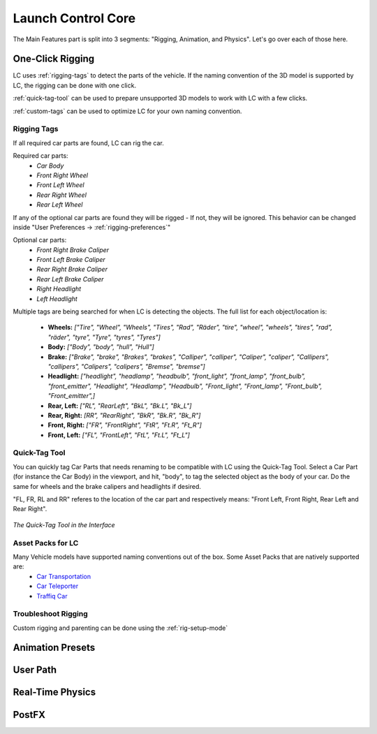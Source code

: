 Launch Control Core
===================================
The Main Features part is split into 3 segments: "Rigging, Animation, and Physics".
Let's go over each of those here.


.. _rigging:
One-Click Rigging
------
LC uses :ref:`rigging-tags` to detect the parts of the vehicle. If the naming convention of the 3D model is supported by LC, the rigging can be done with one click. 

:ref:`quick-tag-tool` can be used to prepare unsupported 3D models to work with LC with a few clicks.

:ref:`custom-tags` can be used to optimize LC for your own naming convention.


.. _rigging-tags:
Rigging Tags
^^^^^^^^^^


If all required car parts are found, LC can rig the car.

Required car parts:
    * *Car Body*
    * *Front Right Wheel*
    * *Front Left Wheel*
    * *Rear Right Wheel*
    * *Rear Left Wheel*


If any of the optional car parts are found they will be rigged - If not, they will be ignored. This behavior can be changed inside "User Preferences -> :ref:`rigging-preferences`"

Optional car parts:
    * *Front Right Brake Caliper*
    * *Front Left Brake Caliper*
    * *Rear Right Brake Caliper*
    * *Rear Left Brake Caliper*
    * *Right Headlight*
    * *Left Headlight*


Multiple tags are being searched for when LC is detecting the objects. The full list for each object/location is:

    * **Wheels:**   *["Tire", "Wheel", "Wheels", "Tires", "Rad", "Räder", "tire", "wheel", "wheels", "tires", "rad", "räder", "tyre", "Tyre", "tyres", "Tyres"]*
    * **Body:**   *["Body", "body", "hull", "Hull"]*

    * **Brake:**   *["Brake", "brake", "Brakes", "brakes", "Calliper", "calliper", "Caliper", "caliper", "Callipers", "callipers", "Calipers", "calipers", "Bremse", "bremse"]*
    * **Headlight:**   *["headlight", "headlamp", "headbulb", "front_light", "front_lamp", "front_bulb", "front_emitter", "Headlight", "Headlamp", "Headbulb", "Front_light", "Front_lamp", "Front_bulb", "Front_emitter",]*

    * **Rear, Left:**   *["RL", "RearLeft", "BkL", "Bk.L", "Bk_L"]*
    * **Rear, Right:**   *[RR", "RearRight", "BkR", "Bk.R", "Bk_R"]*
    * **Front, Right:**   *["FR", "FrontRight", "FtR", "Ft.R", "Ft_R"]*
    * **Front, Left:**   *["FL", "FrontLeft", "FtL", "Ft.L", "Ft_L"]*


.. _quick-tag-tool:
Quick-Tag Tool
^^^^^^^^^^
You can quickly tag Car Parts that needs renaming to be compatible with LC using the Quick-Tag Tool. Select a Car Part (for instance the Car Body) in the viewport, and hit, "body", to tag the selected object as the body of your car. Do the same for wheels and the brake calipers and headlights if desired. 

"FL, FR, RL and RR" referes to the location of the car part and respectively means: "Front Left, Front Right, Rear Left and Rear Right".

..  figure:: img/IMG_QUICK_TAG_TOOL.jpg
    :alt: Quick-Tag Tool
    :class: with-shadow
    :width: 350px
    :align: center

    *The Quick-Tag Tool in the Interface* 


.. _native_lc_support:
Asset Packs for LC
^^^^^^^^^^

Many Vehicle models have supported naming conventions out of the box. Some Asset Packs that are natively supported are:
    * `Car Transportation <https://blendermarket.com/products/transportation>`_
    * `Car Teleporter <https://blendermarket.com/products/car-teleporter>`_
    * `Traffiq Car <https://blendermarket.com/products/car-library-traffiq-vehicles-for-blender>`_


.. _troubleshoot_rigging:
Troubleshoot Rigging
^^^^^^^^^^


Custom rigging and parenting can be done using the :ref:`rig-setup-mode`

.. _animation-presets:
Animation Presets
------

.. _user-path:
User Path
------

.. _real-time-physics:
Real-Time Physics
------

.. _postfx:
PostFX
------
